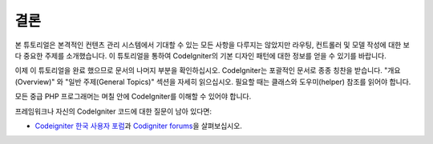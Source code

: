 결론
###############################################################################

본 튜토리얼은 본격적인 컨텐츠 관리 시스템에서 기대할 수 있는 모든 사항을 다루지는 않았지만 라우팅, 컨트롤러 및 모델 작성에 대한 보다 중요한 주제를 소개했습니다.
이 튜토리얼을 통하여 CodeIgniter의 기본 디자인 패턴에 대한 정보를 얻을 수 있기를 바랍니다.

이제 이 튜토리얼을 완료 했으므로 문서의 나머지 부분을 확인하십시오.
CodeIgniter는 포괄적인 문서로 종종 칭찬을 받습니다.
"개요(Overview)" 와 "일반 주제(General Topics)" 섹션을 자세히 읽으십시오.
필요할 때는 클래스와 도우미(helper) 참조를 읽어야 합니다.

모든 중급 PHP 프로그래머는 며칠 안에 CodeIgniter를 이해할 수 있어야 합니다.

프레임워크나 자신의 CodeIgniter 코드에 대한 질문이 남아 있다면:

-  `Codeigniter 한국 사용자 포럼 <https://cikorea.net//>`_\ 과 `Codigniter forums <http://forum.codeigniter.com/>`_\ 을 살펴보십시오.
